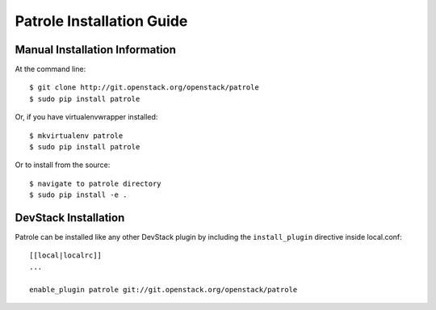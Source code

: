 .. _patrole-installation:

==========================
Patrole Installation Guide
==========================

Manual Installation Information
===============================

At the command line::

    $ git clone http://git.openstack.org/openstack/patrole
    $ sudo pip install patrole

Or, if you have virtualenvwrapper installed::

    $ mkvirtualenv patrole
    $ sudo pip install patrole

Or to install from the source::

    $ navigate to patrole directory
    $ sudo pip install -e .

DevStack Installation
=====================

Patrole can be installed like any other DevStack plugin by including the
``install_plugin`` directive inside local.conf::

    [[local|localrc]]
    ...

    enable_plugin patrole git://git.openstack.org/openstack/patrole
